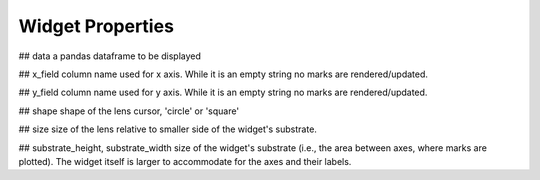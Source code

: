 =============
Widget Properties
=============

## data
a pandas dataframe to be displayed

## x_field
column name used for x axis.
While it is an empty string no marks are rendered/updated.

## y_field
column name used for y axis.
While it is an empty string no marks are rendered/updated.

## shape
shape of the lens cursor, 'circle' or 'square'

## size
size of the lens relative to smaller side of the widget's substrate.

## substrate_height, substrate_width
size of the widget's substrate (i.e., the area between axes, where marks are plotted).
The widget itself is larger to accommodate for the axes and their labels.
